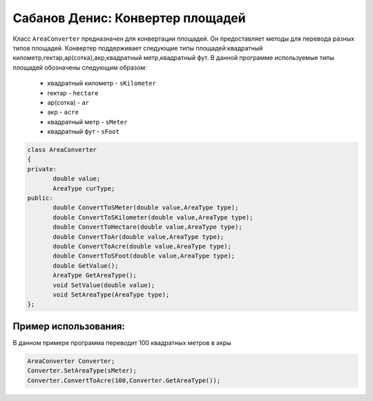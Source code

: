 Сабанов Денис: Конвертер площадей
====================================

Класс ``AreaConverter`` предназначен для конвертации площадей. Он предоставляет методы для перевода разных типов площадей.
Конвертер поддерживает следующие типы площадей:квадратный километр,гектар,ар(сотка),акр,квадратный метр,квадратный фут.
В данной программе используемые типы площадей обозначены следующим образом:
 * квадратный километр - ``sKilometer``
 * гектар - ``hectare``
 * ар(сотка) - ``ar``
 * акр - ``acre``
 * квадратный метр - ``sMeter``
 * квадратный фут - ``sFoot``


.. code-block:: cpp
 
 class AreaConverter
 {
 private:
	double value;
 	AreaType curType;		
 public:
	double ConvertToSMeter(double value,AreaType type);
	double ConvertToSKilometer(double value,AreaType type);
	double ConvertToHectare(double value,AreaType type);
	double ConvertToAr(double value,AreaType type);
	double ConvertToAcre(double value,AreaType type);
	double ConvertToSFoot(double value,AreaType type);
	double GetValue();
	AreaType GetAreaType();
	void SetValue(double value);
	void SetAreaType(AreaType type);	
 };
	
Пример использования:
---------------------
В данном примере программа переводит 100 квадратных метров в акры 

.. code-block:: cpp

 AreaConverter Converter;
 Converter.SetAreaType(sMeter);
 Converter.ConvertToAcre(100,Converter.GetAreaType());
 
 
 
